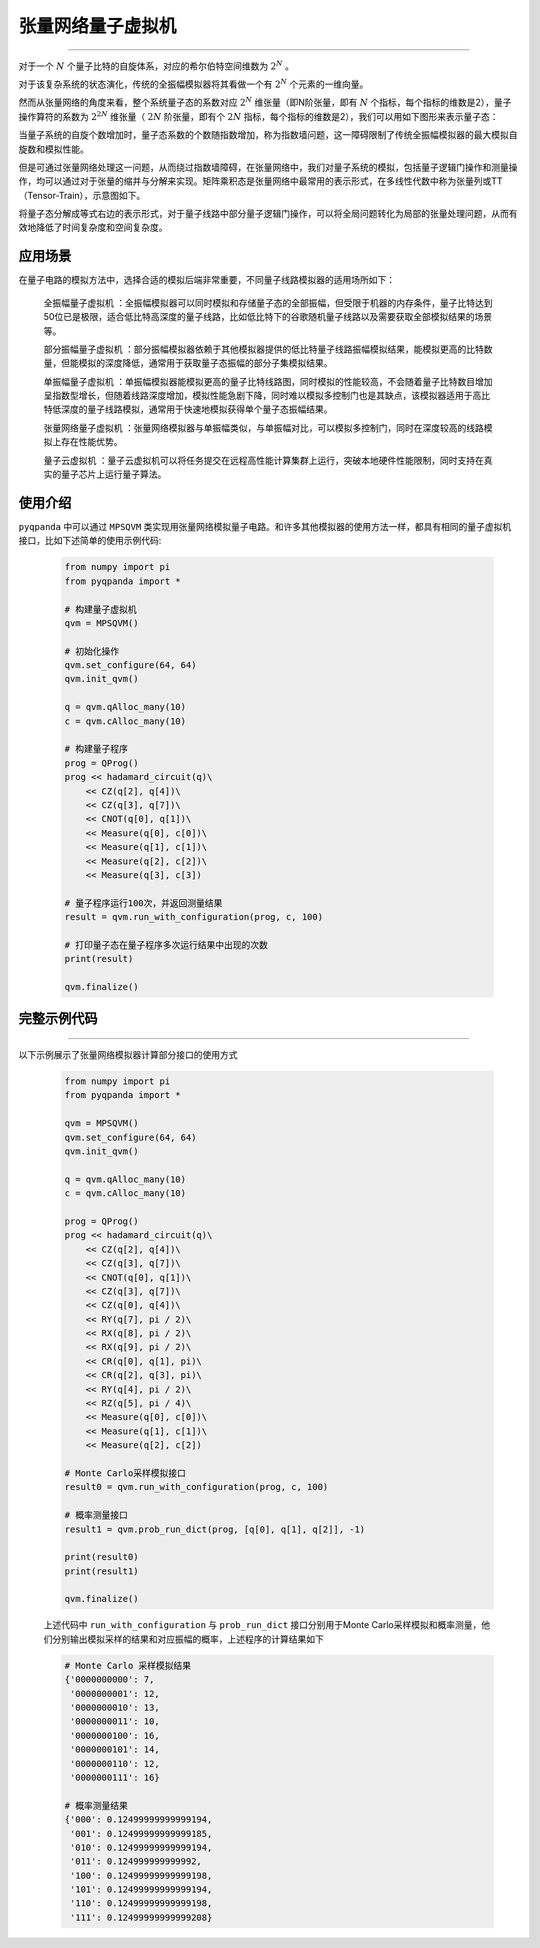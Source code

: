 .. _张量网络量子电路模拟器:

张量网络量子虚拟机
=================
----

对于一个 :math:`N` 个量子比特的自旋体系，对应的希尔伯特空间维数为 :math:`2^{N}` 。

对于该复杂系统的状态演化，传统的全振幅模拟器将其看做一个有 :math:`2^{N}` 个元素的一维向量。

然而从张量网络的角度来看，整个系统量子态的系数对应 :math:`2^{N}` 维张量（即N阶张量，即有 :math:`N` 个指标，每个指标的维数是2），量子操作算符的系数为 :math:`2^{2N}` 维张量（ :math:`2N` 阶张量，即有个 :math:`2N` 指标，每个指标的维数是2），我们可以用如下图形来表示量子态：

.. image:: images/state.png
   :align: center  

当量子系统的自旋个数增加时，量子态系数的个数随指数增加，称为指数墙问题，这一障碍限制了传统全振幅模拟器的最大模拟自旋数和模拟性能。

但是可通过张量网络处理这一问题，从而绕过指数墙障碍，在张量网络中，我们对量子系统的模拟，包括量子逻辑门操作和测量操作，均可以通过对于张量的缩并与分解来实现。矩阵乘积态是张量网络中最常用的表示形式，在多线性代数中称为张量列或TT（Tensor-Train），示意图如下。

.. image:: images/MPS.png
   :align: center  

将量子态分解成等式右边的表示形式，对于量子线路中部分量子逻辑门操作，可以将全局问题转化为局部的张量处理问题，从而有效地降低了时间复杂度和空间复杂度。

应用场景
>>>>>>>>>>>>>>>>

在量子电路的模拟方法中，选择合适的模拟后端非常重要，不同量子线路模拟器的适用场所如下：

     ``全振幅量子虚拟机`` ：全振幅模拟器可以同时模拟和存储量子态的全部振幅，但受限于机器的内存条件，量子比特达到50位已是极限，适合低比特高深度的量子线路，比如低比特下的谷歌随机量子线路以及需要获取全部模拟结果的场景等。
    
     ``部分振幅量子虚拟机`` ：部分振幅模拟器依赖于其他模拟器提供的低比特量子线路振幅模拟结果，能模拟更高的比特数量，但能模拟的深度降低，通常用于获取量子态振幅的部分子集模拟结果。
    
     ``单振幅量子虚拟机`` ：单振幅模拟器能模拟更高的量子比特线路图，同时模拟的性能较高，不会随着量子比特数目增加呈指数型增长，但随着线路深度增加，模拟性能急剧下降，同时难以模拟多控制门也是其缺点，该模拟器适用于高比特低深度的量子线路模拟，通常用于快速地模拟获得单个量子态振幅结果。
     
     ``张量网络量子虚拟机`` ：张量网络模拟器与单振幅类似，与单振幅对比，可以模拟多控制门，同时在深度较高的线路模拟上存在性能优势。
    
     ``量子云虚拟机`` ：量子云虚拟机可以将任务提交在远程高性能计算集群上运行，突破本地硬件性能限制，同时支持在真实的量子芯片上运行量子算法。

使用介绍
>>>>>>>>>>>>>>>>


``pyqpanda`` 中可以通过 ``MPSQVM`` 类实现用张量网络模拟量子电路。和许多其他模拟器的使用方法一样，都具有相同的量子虚拟机接口，比如下述简单的使用示例代码:

    .. code-block:: python

        from numpy import pi
        from pyqpanda import *

        # 构建量子虚拟机
        qvm = MPSQVM()

        # 初始化操作
        qvm.set_configure(64, 64)
        qvm.init_qvm()

        q = qvm.qAlloc_many(10)
        c = qvm.cAlloc_many(10)

        # 构建量子程序
        prog = QProg()
        prog << hadamard_circuit(q)\
            << CZ(q[2], q[4])\
            << CZ(q[3], q[7])\
            << CNOT(q[0], q[1])\
            << Measure(q[0], c[0])\
            << Measure(q[1], c[1])\
            << Measure(q[2], c[2])\
            << Measure(q[3], c[3])

        # 量子程序运行100次，并返回测量结果
        result = qvm.run_with_configuration(prog, c, 100)

        # 打印量子态在量子程序多次运行结果中出现的次数
        print(result)

        qvm.finalize()

完整示例代码
>>>>>>>>>>
----

.. _张量网络虚拟机示例程序:
以下示例展示了张量网络模拟器计算部分接口的使用方式

    .. code-block:: python

        from numpy import pi
        from pyqpanda import *

        qvm = MPSQVM()
        qvm.set_configure(64, 64)
        qvm.init_qvm()

        q = qvm.qAlloc_many(10)
        c = qvm.cAlloc_many(10)

        prog = QProg()
        prog << hadamard_circuit(q)\
            << CZ(q[2], q[4])\
            << CZ(q[3], q[7])\
            << CNOT(q[0], q[1])\
            << CZ(q[3], q[7])\
            << CZ(q[0], q[4])\
            << RY(q[7], pi / 2)\
            << RX(q[8], pi / 2)\
            << RX(q[9], pi / 2)\
            << CR(q[0], q[1], pi)\
            << CR(q[2], q[3], pi)\
            << RY(q[4], pi / 2)\
            << RZ(q[5], pi / 4)\
            << Measure(q[0], c[0])\
            << Measure(q[1], c[1])\
            << Measure(q[2], c[2])

        # Monte Carlo采样模拟接口
        result0 = qvm.run_with_configuration(prog, c, 100)

        # 概率测量接口
        result1 = qvm.prob_run_dict(prog, [q[0], q[1], q[2]], -1)

        print(result0)
        print(result1)

        qvm.finalize()

    上述代码中 ``run_with_configuration`` 与 ``prob_run_dict`` 接口分别用于Monte Carlo采样模拟和概率测量，他们分别输出模拟采样的结果和对应振幅的概率，上述程序的计算结果如下

    .. code-block:: python

        # Monte Carlo 采样模拟结果
        {'0000000000': 7, 
         '0000000001': 12, 
         '0000000010': 13, 
         '0000000011': 10, 
         '0000000100': 16, 
         '0000000101': 14, 
         '0000000110': 12, 
         '0000000111': 16}

        # 概率测量结果
        {'000': 0.12499999999999194, 
         '001': 0.12499999999999185, 
         '010': 0.12499999999999194, 
         '011': 0.124999999999992, 
         '100': 0.12499999999999198, 
         '101': 0.12499999999999194, 
         '110': 0.12499999999999198, 
         '111': 0.12499999999999208}